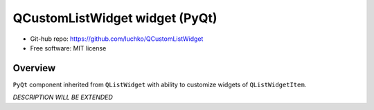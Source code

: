 QCustomListWidget widget (PyQt)
*************************

- Git-hub repo: https://github.com/luchko/QCustomListWidget
- Free software: MIT license

Overview
========

``PyQt`` component inherited from ``QListWidget`` with ability to customize widgets of ``QListWidgetItem``.

*DESCRIPTION WILL BE EXTENDED*
